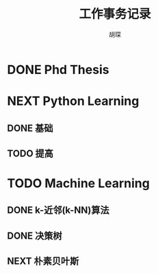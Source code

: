 #+TITLE: 工作事务记录
#+AUTHOR: 胡琛

* DONE Phd Thesis
CLOSED: [2016-03-25 五 09:32]
* NEXT Python Learning
** DONE 基础
CLOSED: [2016-03-25 五 09:33]
** TODO 提高
* TODO Machine Learning
:LOGBOOK:
CLOCK: [2016-03-28 一 10:08]--[2016-03-28 一 10:23] =>  0:15
CLOCK: [2016-03-26 六 16:28]--[2016-03-27 日 15:16] => 22:48
CLOCK: [2016-03-26 六 15:55]--[2016-03-26 六 16:03] =>  0:08
CLOCK: [2016-03-26 六 15:25]--[2016-03-26 六 15:30] =>  0:05
CLOCK: [2016-03-26 六 14:36]--[2016-03-26 六 15:00] =>  0:24
CLOCK: [2016-03-26 六 14:05]--[2016-03-26 六 14:11] =>  0:06
CLOCK: [2016-03-26 六 11:31]--[2016-03-26 六 11:40] =>  0:09
CLOCK: [2016-03-26 六 10:55]--[2016-03-26 六 11:06] =>  0:11
CLOCK: [2016-03-25 五 14:28]--[2016-03-25 五 15:21] =>  0:53
CLOCK: [2016-03-25 五 13:57]--[2016-03-25 五 14:03] =>  0:06
CLOCK: [2016-03-25 五 10:06]--[2016-03-25 五 10:11] =>  0:05
:END:
** DONE k-近邻(k-NN)算法
CLOSED: [2016-03-25 五 09:34]
** DONE 决策树
CLOSED: [2016-03-28 一 09:43]
:LOGBOOK:
CLOCK: [2016-03-27 日 14:45]--[2016-03-27 日 15:10] =>  0:25
CLOCK: [2016-03-27 日 09:40]--[2016-03-27 日 10:05] =>  0:25
CLOCK: [2016-03-26 六 16:03]--[2016-03-26 六 16:28] =>  0:25
CLOCK: [2016-03-26 六 15:30]--[2016-03-26 六 15:55] =>  0:25
CLOCK: [2016-03-26 六 15:00]--[2016-03-26 六 15:25] =>  0:25
CLOCK: [2016-03-26 六 14:11]--[2016-03-26 六 14:36] =>  0:25
CLOCK: [2016-03-26 六 13:40]--[2016-03-26 六 14:05] =>  0:25
CLOCK: [2016-03-26 六 11:06]--[2016-03-26 六 11:31] =>  0:25
CLOCK: [2016-03-26 六 10:30]--[2016-03-26 六 10:55] =>  0:25
CLOCK: [2016-03-25 五 15:21]--[2016-03-25 五 15:46] =>  0:25
CLOCK: [2016-03-25 五 14:03]--[2016-03-25 五 14:28] =>  0:25
CLOCK: [2016-03-25 五 13:32]--[2016-03-25 五 13:57] =>  0:25
CLOCK: [2016-03-25 五 09:41]--[2016-03-25 五 10:06] =>  0:25
CLOCK: [2016-03-25 五 10:11]--[2016-03-25 五 10:36] =>  0:25
:END:
** NEXT 朴素贝叶斯
:LOGBOOK:
CLOCK: [2016-03-28 一 10:23]--[2016-03-28 一 10:41] =>  0:18
CLOCK: [2016-03-28 一 09:43]--[2016-03-28 一 10:08] =>  0:25
:END:
